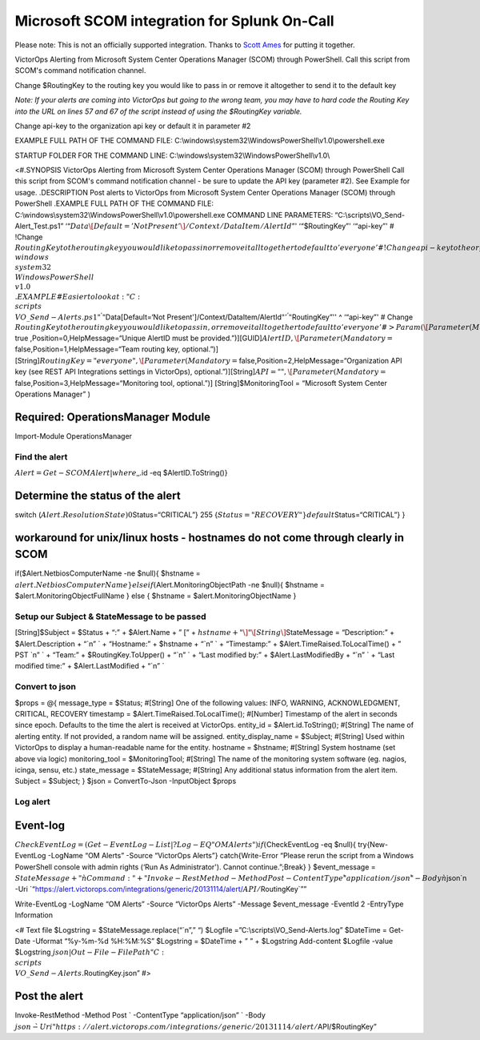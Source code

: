 Microsoft SCOM integration for Splunk On-Call
**********************************************************

Please note: This is not an officially supported integration. Thanks to
`Scott Ames <https://gist.github.com/ScottAmes>`__ for putting it
together.

VictorOps Alerting from Microsoft System Center Operations Manager
(SCOM) through PowerShell. Call this script from SCOM's command
notification channel.

Change $RoutingKey to the routing key you would like to pass in or
remove it altogether to send it to the default key

*Note: If your alerts are coming into VictorOps but going to the wrong
team, you may have to hard code the Routing Key into the URL on lines 57
and 67 of the script instead of using the $RoutingKey variable.*

Change api-key to the organization api key or default it in parameter #2

EXAMPLE FULL PATH OF THE COMMAND FILE:
C:\\windows\\system32\\WindowsPowerShell\\v1.0\\powershell.exe

STARTUP FOLDER FOR THE COMMAND LINE:
C:\\windows\\system32\\WindowsPowerShell\\v1.0\\

<#.SYNOPSIS VictorOps Alerting from Microsoft System Center Operations
Manager (SCOM) through PowerShell Call this script from SCOM's command
notification channel - be sure to update the API key (parameter #2). See
Example for usage. .DESCRIPTION Post alerts to VictorOps from Microsoft
System Center Operations Manager (SCOM) through PowerShell .EXAMPLE FULL
PATH OF THE COMMAND FILE:
C:\\windows\\system32\\WindowsPowerShell\\v1.0\\powershell.exe COMMAND
LINE PARAMETERS: “C:\\scripts\\VO_Send-Alert_Test.ps1”
‘“:math:`Data\[Default='Not Present'\]/Context/DataItem/AlertId`”'
‘“$RoutingKey”' ‘“api-key”' # !Change
:math:`RoutingKey to the routing key you would like to pass in or remove it alltogether to default to 'everyone' # !Change api-key to the organization api key or default it in parameter #2 STARTUP FOLDER FOR THE COMMAND LINE: C:\\windows\\system32\\WindowsPowerShell\\v1.0\\ .EXAMPLE # Easier to look at: "C:\\scripts\\VO\_Send-Alerts.ps1" ^ '"`\ Data[Default=‘Not
Present']/Context/DataItem/AlertId\ :math:`"' ^ '"`\ RoutingKey”'' ^
‘“api-key”' # Change
:math:`RoutingKey to the routing key you would like to pass in, or remove it alltogether to default to 'everyone' #> Param (  \[Parameter(Mandatory=`\ true
,Position=0,HelpMessage=“Unique AlertID must be
provided.”)][GUID]\ :math:`AlertID,  \[Parameter(Mandatory=`\ false,Position=1,HelpMessage=“Team
routing key, optional.”)]
[String]\ :math:`RoutingKey = "everyone",  \[Parameter(Mandatory=`\ false,Position=2,HelpMessage=“Organization
API key (see REST API Integrations settings in VictorOps),
optional.”)][String]\ :math:`API = "",  \[Parameter(Mandatory=`\ false,Position=3,HelpMessage=“Monitoring
tool, optional.”)] [String]$MonitoringTool = “Microsoft System Center
Operations Manager” )

Required: OperationsManager Module
==================================

Import-Module OperationsManager

Find the alert
--------------

:math:`Alert = Get-SCOMAlert | where {`\ \_.id -eq $AlertID.ToString()}

Determine the status of the alert
=================================

switch (:math:`Alert.ResolutionState){  0 {`\ Status=“CRITICAL”} 255
{:math:`Status="RECOVERY"}  default {`\ Status=“CRITICAL”} }

workaround for unix/linux hosts - hostnames do not come through clearly in SCOM
===============================================================================

if($Alert.NetbiosComputerName -ne $null){ $hstname =
:math:`alert.NetbiosComputerName } elseif(`\ Alert.MonitoringObjectPath
-ne $null){ $hstname = $alert.MonitoringObjectFullName } else { $hstname
= $alert.MonitoringObjectName }

Setup our Subject & StateMessage to be passed
---------------------------------------------

[String]$Subject = $Status + “:” + $Alert.Name + ” [” +
:math:`hstname + "\]" \[String\]`\ StateMessage = “Description:” +
$Alert.Description + “\`n” \` + “Hostname:” + $hstname + “\`n” \` +
“Timestamp:” + $Alert.TimeRaised.ToLocalTime() + ” PST \`n” \` + “Team:”
+ $RoutingKey.ToUpper() + “\`n” \` + “Last modified by:” +
$Alert.LastModifiedBy + “\`n” \` + “Last modified time:” +
$Alert.LastModified + “\`n” \`

Convert to json
---------------

$props = @{ message_type = $Status; #[String] One of the following
values: INFO, WARNING, ACKNOWLEDGMENT, CRITICAL, RECOVERY timestamp =
$Alert.TimeRaised.ToLocalTime(); #[Number] Timestamp of the alert in
seconds since epoch. Defaults to the time the alert is received at
VictorOps. entity_id = $Alert.id.ToString(); #[String] The name of
alerting entity. If not provided, a random name will be assigned.
entity_display_name = $Subject; #[String] Used within VictorOps to
display a human-readable name for the entity. hostname = $hstname;
#[String] System hostname (set above via logic) monitoring_tool =
$MonitoringTool; #[String] The name of the monitoring system software
(eg. nagios, icinga, sensu, etc.) state_message = $StateMessage;
#[String] Any additional status information from the alert item. Subject
= $Subject; } $json = ConvertTo-Json -InputObject $props

Log alert
---------

Event-log
=========

:math:`CheckEventLog = (Get-EventLog -List | ? Log -EQ "OM Alerts") if(`\ CheckEventLog
-eq $null){ try{New-EventLog -LogName “OM Alerts” -Source “VictorOps
Alerts”} catch{Write-Error “Please rerun the script from a Windows
PowerShell console with admin rights (‘Run As Administrator'). Cannot
continue.”;Break} } $event_message =
:math:`StateMessage + "\`n Command: " + "Invoke-RestMethod -Method Post -ContentType \`"application/json\`" -Body \`n`\ json`n
-Uri
\`“https://alert.victorops.com/integrations/generic/20131114/alert/:math:`API/`\ RoutingKey\`””

Write-EventLog -LogName “OM Alerts” -Source “VictorOps Alerts” -Message
$event_message -EventId 2 -EntryType Information

<# Text file $Logstring = $StateMessage.replace(“\`n”,” “) $Logfile
=”C:\\scripts\\VO_Send-Alerts.log” $DateTime = Get-Date -Uformat
“%y-%m-%d %H:%M:%S” $Logstring = $DateTime + ” ” + $Logstring
Add-content $Logfile -value $Logstring
:math:`json | Out-File -FilePath "C:\\scripts\\VO\_Send-Alerts.`\ RoutingKey.json”
#>

Post the alert
==============

Invoke-RestMethod -Method Post \` -ContentType “application/json” \`
-Body
:math:`json \`  -Uri "https://alert.victorops.com/integrations/generic/20131114/alert/`\ API/$RoutingKey”
